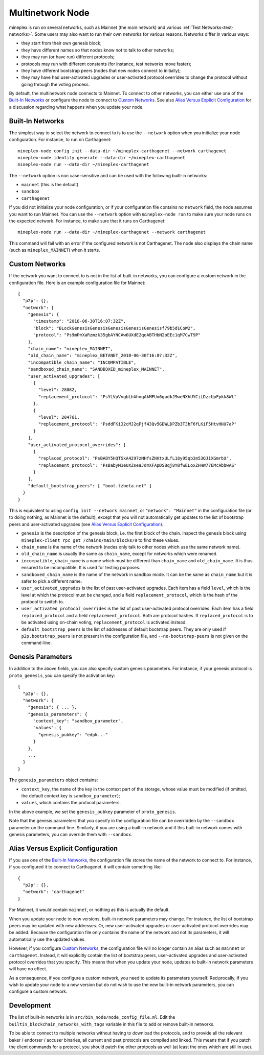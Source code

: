.. _multinetwork:

Multinetwork Node
=================

mineplex is run on several networks, such as Mainnet (the main network)
and various :ref:`Test Networks<test-networks>`. Some users may also want to run
their own networks for various reasons. Networks differ in various ways:

- they start from their own genesis block;

- they have different names so that nodes know not to talk to other networks;

- they may run (or have run) different protocols;

- protocols may run with different constants (for instance, test networks move faster);

- they have different bootstrap peers (nodes that new nodes connect to initially);

- they may have had user-activated upgrades or user-activated protocol overrides
  to change the protocol without going through the voting process.

By default, the multinetwork node connects to Mainnet.
To connect to other networks, you can either use one of the
`Built-In Networks`_ or configure the node to connect to `Custom Networks`_.
See also `Alias Versus Explicit Configuration`_ for a discussion
regarding what happens when you update your node.

Built-In Networks
-----------------

The simplest way to select the network to connect to is to use the ``--network``
option when you initialize your node configuration. For instance, to run on Carthagenet::

  mineplex-node config init --data-dir ~/mineplex-carthagenet --network carthagenet
  mineplex-node identity generate --data-dir ~/mineplex-carthagenet
  mineplex-node run --data-dir ~/mineplex-carthagenet

The ``--network`` option is non case-sensitive and can be used with
the following built-in networks:

- ``mainnet`` (this is the default)

- ``sandbox``

- ``carthagenet``

If you did not initialize your node configuration, or if your configuration
file contains no ``network`` field, the node assumes you want to run Mainnet.
You can use the ``--network`` option with ``mineplex-node run`` to make sure
your node runs on the expected network. For instance, to make sure that
it runs on Carthagenet::

  mineplex-node run --data-dir ~/mineplex-carthagenet --network carthagenet

This command will fail with an error if the configured network is not Carthagenet.
The node also displays the chain name (such as ``mineplex_MAINNET``) when it starts.

Custom Networks
---------------

If the network you want to connect to is not in the list of built-in networks,
you can configure a custom network in the configuration file.
Here is an example configuration file for Mainnet::

  {
    "p2p": {},
    "network": {
      "genesis": {
        "timestamp": "2018-06-30T16:07:32Z",
        "block": "BLockGenesisGenesisGenesisGenesisGenesisf79b5d1CoW2",
        "protocol": "Ps9mPmXaRzmzk35gbAYNCAw6UXdE2qoABTHbN2oEEc1qM7CwT9P"
      },
      "chain_name": "mineplex_MAINNET",
      "old_chain_name": "mineplex_BETANET_2018-06-30T16:07:32Z",
      "incompatible_chain_name": "INCOMPATIBLE",
      "sandboxed_chain_name": "SANDBOXED_mineplex_MAINNET",
      "user_activated_upgrades": [
        {
          "level": 28082,
          "replacement_protocol": "PsYLVpVvgbLhAhoqAkMFUo6gudkJ9weNXhUYCiLDzcUpFpkk8Wt"
        },
        {
          "level": 204761,
          "replacement_protocol": "PsddFKi32cMJ2qPjf43Qv5GDWLDPZb3T3bF6fLKiF5HtvHNU7aP"
        }
      ],
      "user_activated_protocol_overrides": [
        {
          "replaced_protocol": "PsBABY5HQTSkA4297zNHfsZNKtxULfL18y95qb3m53QJiXGmrbU",
          "replacement_protocol": "PsBabyM1eUXZseaJdmXFApDSBqj8YBfwELoxZHHW77EMcAbbwAS"
        }
      ],
      "default_bootstrap_peers": [ "boot.tzbeta.net" ]
    }
  }

This is equivalent to using ``config init --network mainnet``, or ``"network": "Mainnet"``
in the configuration file (or to doing nothing, as Mainnet is the default), except
that you will not automatically get updates to the list of bootstrap peers and
user-activated upgrades (see `Alias Versus Explicit Configuration`_).

- ``genesis`` is the description of the genesis block, i.e. the first block of the chain.
  Inspect the genesis block using ``mineplex-client rpc get /chains/main/blocks/0``
  to find these values.

- ``chain_name`` is the name of the network (nodes only talk to other nodes which use
  the same network name).

- ``old_chain_name`` is usually the same as ``chain_name``, except for networks
  which were renamed.

- ``incompatible_chain_name`` is a name which must be different than ``chain_name``
  and ``old_chain_name``. It is thus ensured to be incompatible. It is used for testing
  purposes.

- ``sandboxed_chain_name`` is the name of the network in sandbox mode. It can be the same
  as ``chain_name`` but it is safer to pick a different name.

- ``user_activated_upgrades`` is the list of past user-activated upgrades.
  Each item has a field ``level``, which is the level at which the protocol must
  be changed, and a field ``replacement_protocol``, which is the hash of the protocol
  to switch to.

- ``user_activated_protocol_overrides`` is the list of past user-activated protocol
  overrides. Each item has a field ``replaced_protocol`` and a field ``replacement_protocol``.
  Both are protocol hashes. If ``replaced_protocol`` is to be activated using on-chain
  voting, ``replacement_protocol`` is activated instead.

- ``default_bootstrap_peers`` is the list of addresses of default bootstrap peers.
  They are only used if ``p2p.bootstrap_peers`` is not present in the configuration file,
  and ``--no-bootstrap-peers`` is not given on the command-line.

Genesis Parameters
------------------

In addition to the above fields, you can also specify custom genesis parameters.
For instance, if your genesis protocol is ``proto_genesis``, you can specify the
activation key::

  {
    "p2p": {},
    "network": {
      "genesis": { ... },
      "genesis_parameters": {
        "context_key": "sandbox_parameter",
        "values": {
          "genesis_pubkey": "edpk..."
        }
      },
      ...
    }
  }

The ``genesis_parameters`` object contains:

- ``context_key``, the name of the key in the context part of the storage,
  whose value must be modified (if omitted, the default context key is
  ``sandbox_parameter``);

- ``values``, which contains the protocol parameters.

In the above example, we set the ``genesis_pubkey`` parameter of ``proto_genesis``.

Note that the genesis parameters that you specify in the configuration file
can be overridden by the ``--sandbox`` parameter on the command-line.
Similarly, if you are using a built-in network and if this built-in network
comes with genesis parameters, you can override them with ``--sandbox``.

Alias Versus Explicit Configuration
-----------------------------------

If you use one of the `Built-In Networks`_, the configuration file stores
the name of the network to connect to. For instance, if you configured it
to connect to Carthagenet, it will contain something like::

  {
    "p2p": {},
    "network": "carthagenet"
  }

For Mainnet, it would contain ``mainnet``, or nothing as this is actually the default.

When you update your node to new versions, built-in network parameters may
change. For instance, the list of bootstrap peers may be updated with
new addresses. Or, new user-activated upgrades or user-activated protocol
overrides may be added. Because the configuration file only contains the name
of the network and not its parameters, it will automatically use the updated values.

However, if you configure `Custom Networks`_, the configuration file will
no longer contain an alias such as ``mainnet`` or ``carthagenet``. Instead,
it will explicitly contain the list of bootstrap peers, user-activated upgrades
and user-activated protocol overrides that you specify. This means that when
you update your node, updates to built-in network parameters will have no effect.

As a consequence, if you configure a custom network, you need to update
its parameters yourself. Reciprocally, if you wish to update your node to
a new version but do not wish to use the new built-in network parameters,
you can configure a custom network.

Development
-----------

The list of built-in networks is in ``src/bin_node/node_config_file.ml``.
Edit the ``builtin_blockchain_networks_with_tags`` variable in this file to
add or remove built-in networks.

To be able to connect to multiple networks without having to download the protocols,
and to provide all the relevant baker / endorser / accuser binaries, all current and
past protocols are compiled and linked. This means that if you patch the client commands
for a protocol, you should patch the other protocols as well (at least the ones which
are still in use).

